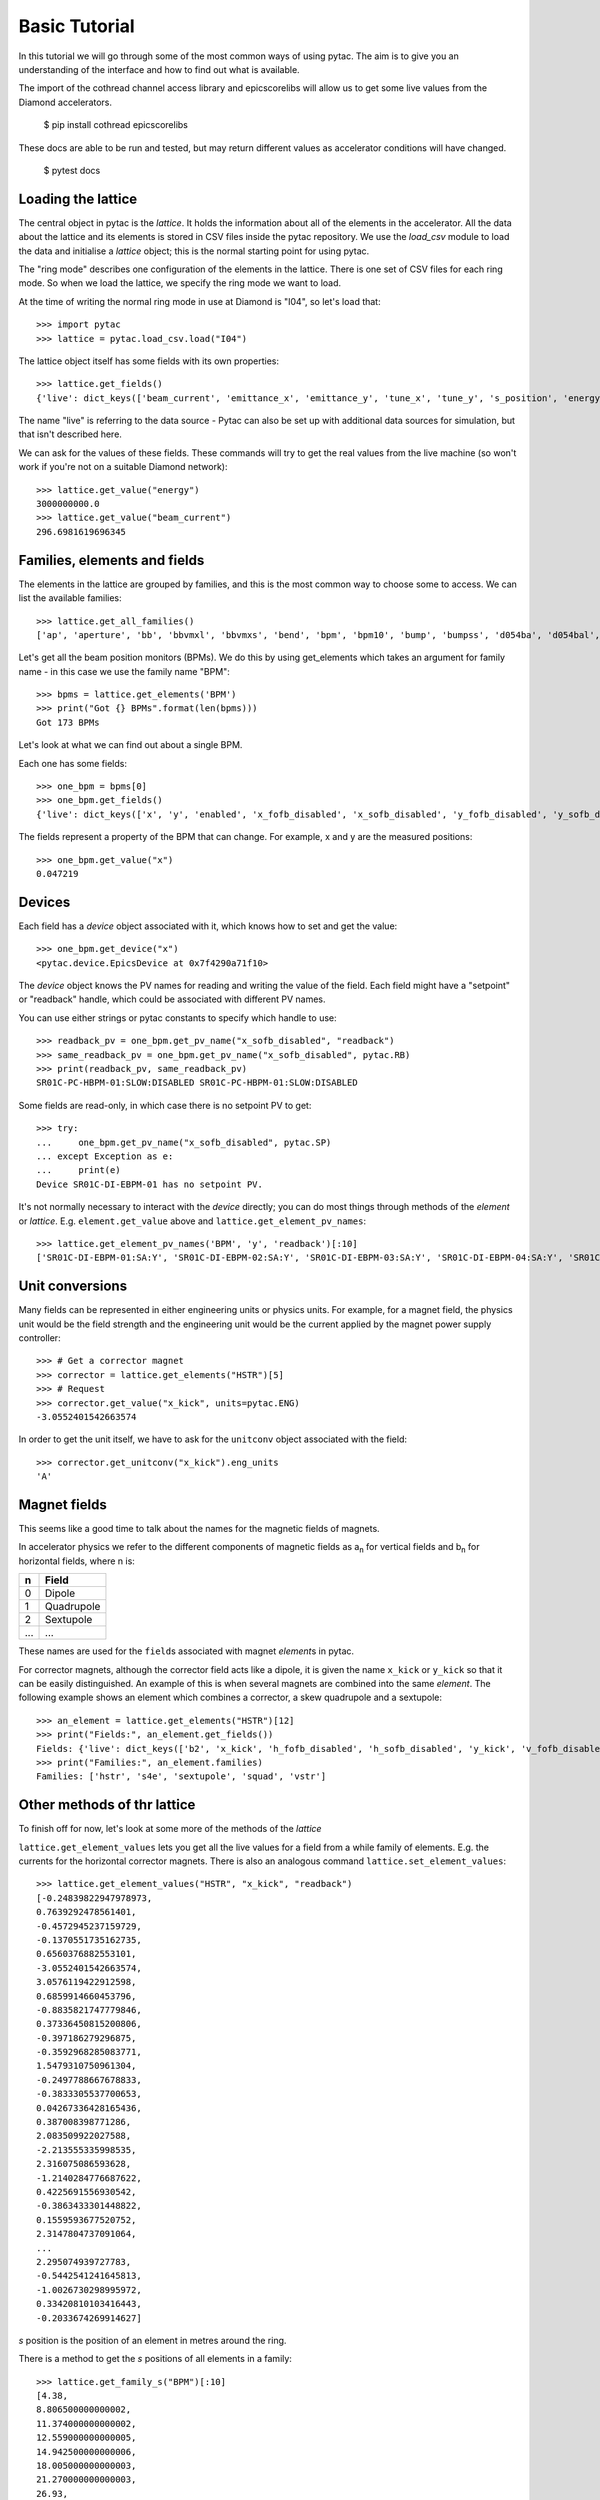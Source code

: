 Basic Tutorial
==============

In this tutorial we will go through some of the most common ways of using pytac.
The aim is to give you an understanding of the interface and how to find out what
is available.

The import of the cothread channel access library and epicscorelibs will
allow us to get some live values from the Diamond accelerators.

    $ pip install cothread epicscorelibs

These docs are able to be run and tested, but may return different values as
accelerator conditions will have changed.

    $ pytest docs


Loading the lattice
-------------------

The central object in pytac is the `lattice`. It holds the information about
all of the elements in the accelerator. All the data about the lattice and its
elements is stored in CSV files inside the pytac repository. We use the `load_csv`
module to load the data and initialise a `lattice` object; this is the normal
starting point for using pytac.

The "ring mode" describes one configuration of the elements in the lattice.
There is one set of CSV files for each ring mode. So when we load the lattice,
we specify the ring mode we want to load.

At the time of writing the normal ring mode in use at Diamond is "I04",
so let's load that::

    >>> import pytac
    >>> lattice = pytac.load_csv.load("I04")

The lattice object itself has some fields with its own properties::

    >>> lattice.get_fields()
    {'live': dict_keys(['beam_current', 'emittance_x', 'emittance_y', 'tune_x', 'tune_y', 's_position', 'energy'])}

The name "live" is referring to the data source - Pytac can also be set up with
additional data sources for simulation, but that isn't described here.

We can ask for the values of these fields. These commands will try to get the
real values from the live machine (so won't work if you're not on a suitable
Diamond network)::

    >>> lattice.get_value("energy")
    3000000000.0
    >>> lattice.get_value("beam_current")
    296.6981619696345

Families, elements and fields
-----------------------------

The elements in the lattice are grouped by families, and this is the most common
way to choose some to access. We can list the available families::

    >>> lattice.get_all_families()
    ['ap', 'aperture', 'bb', 'bbvmxl', 'bbvmxs', 'bend', 'bpm', 'bpm10', 'bump', 'bumpss', 'd054ba', 'd054bal', 'd09_1', 'd09_10', 'd09_12', 'd09_13', 'd09_14', 'd09_2', 'd09_3', 'd09_5', 'd09_6', 'd09_7', 'd09_8', 'd09_9', 'd104ba0', 'd104ba0r', 'd104ba1', 'd104baa', 'd104bab', 'd104bac', 'd104bad', 'd104bar', 'd10_1', 'd10_2', 'd10_3', 'd10_4', 'd10_5', 'd10_6', 'd10_7', 'd10_8', 'd10_9', 'd13_1', 'd13_10', 'd13_12', 'd13_13', 'd13_14', 'd13_2', 'd13_3', 'd13_5', 'd13_6', 'd13_7', 'd13_8', 'd13_9', 'd154bal', 'd154bar', 'd1a', 'd1aa', 'd1ab', 'd1d2', 'd1m4ba', 'd1m4bal1', 'd1m4bal2', 'd1s4ba', 'd1x', 'd1y', 'd1yad1ya', 'd1yb', 'd20_1', 'd20_2', 'd2a', 'd2b', 'd2b4ba', 'd2xl', 'd2xr', 'd2ya', 'd2yb', 'd2yc', 'd3a', 'd3aa', 'd3ab', 'd3b', 'd3b4ba', 'd3b4bar', 'd4a', 'd4aa', 'd4ab', 'd4b', 'd4b4ba0', 'd4ba', 'd4bb', 'd5b', 'd6b', 'd6b4ba0', 'd6ba', 'd6bb', 'dbpm', 'dhs4ba', 'dhs4bal1', 'dhs4bal2', 'dhs4bar1', 'dhs4bar2', 'dhs4bar3', 'di05', 'dk4bas20', 'dk4bas21', 'dk4bas22', 'dk4bas23', 'dlb4bal', 'dlb4bar', 'dlbm4ba0', 'dlbm4ba1', 'dlbm4bal1', 'dlbm4bal2', 'drbm4ba2', 'drbm4bal1', 'drbm4bal2', 'drbm4bar1', 'drbm4bar2', 'drift', 'drift_drift_s2a', 'drift_s2a', 'dsext', 'hchica', 'hpmu', 'hstr', 'htrim', 'hu64', 'kd1', 'mpw12', 'mpw15', 'mpw45', 'pad', 'q1ab', 'q1ad', 'q1b', 'q1be', 'q1d', 'q2ab', 'q2ad', 'q2b', 'q2be', 'q2d', 'q3b', 'q3d', 'q3e', 'q4e', 'qm09', 'qm13', 'quadrupole', 'rf', 'rfcavity', 's1a', 's1b', 's1be', 's1c', 's1d', 's2a', 's2b', 's2be', 's2c', 's2d', 's3e', 's4e', 'sextupole', 'shim', 'source', 'spacer', 'squad', 'tempdrift', 'u21', 'u23a', 'u23b', 'u27', 'ux', 'vstr', 'vtrim', 'wiggler']

Let's get all the beam position monitors (BPMs). We do this by using get_elements
which takes an argument for family name - in this case we use the family name "BPM"::

    >>> bpms = lattice.get_elements('BPM')
    >>> print("Got {} BPMs".format(len(bpms)))
    Got 173 BPMs

Let's look at what we can find out about a single BPM.

Each one has some fields::

    >>> one_bpm = bpms[0]
    >>> one_bpm.get_fields()
    {'live': dict_keys(['x', 'y', 'enabled', 'x_fofb_disabled', 'x_sofb_disabled', 'y_fofb_disabled', 'y_sofb_disabled'])}

The fields represent a property of the BPM that can change. For example, x and y
are the measured positions::

    >>> one_bpm.get_value("x")
    0.047219

Devices
-------

Each field has a `device` object associated with it, which knows how to set and
get the value::

    >>> one_bpm.get_device("x")
    <pytac.device.EpicsDevice at 0x7f4290a71f10>

The `device` object knows the PV names for reading and writing the value of the
field. Each field might have a "setpoint" or "readback" handle, which could be
associated with different PV names.

You can use either strings or pytac constants to specify which handle to use::

    >>> readback_pv = one_bpm.get_pv_name("x_sofb_disabled", "readback")
    >>> same_readback_pv = one_bpm.get_pv_name("x_sofb_disabled", pytac.RB)
    >>> print(readback_pv, same_readback_pv)
    SR01C-PC-HBPM-01:SLOW:DISABLED SR01C-PC-HBPM-01:SLOW:DISABLED

Some fields are read-only, in which case there is no setpoint PV to get::

    >>> try:
    ...     one_bpm.get_pv_name("x_sofb_disabled", pytac.SP)
    ... except Exception as e:
    ...     print(e)
    Device SR01C-DI-EBPM-01 has no setpoint PV.

It's not normally necessary to interact with the `device` directly; you can do
most things through methods of the `element` or `lattice`. E.g. ``element.get_value``
above and ``lattice.get_element_pv_names``::

    >>> lattice.get_element_pv_names('BPM', 'y', 'readback')[:10]
    ['SR01C-DI-EBPM-01:SA:Y', 'SR01C-DI-EBPM-02:SA:Y', 'SR01C-DI-EBPM-03:SA:Y', 'SR01C-DI-EBPM-04:SA:Y', 'SR01C-DI-EBPM-05:SA:Y', 'SR01C-DI-EBPM-06:SA:Y', 'SR01C-DI-EBPM-07:SA:Y', 'SR02C-DI-EBPM-01:SA:Y', 'SR02C-DI-EBPM-02:SA:Y', 'SR02C-DI-EBPM-03:SA:Y']

Unit conversions
----------------

Many fields can be represented in either engineering units or physics units.
For example, for a magnet field, the physics unit would be the field strength
and the engineering unit would be the current applied by the magnet power supply
controller::

    >>> # Get a corrector magnet
    >>> corrector = lattice.get_elements("HSTR")[5]
    >>> # Request
    >>> corrector.get_value("x_kick", units=pytac.ENG)
    -3.0552401542663574

In order to get the unit itself, we have to ask for the ``unitconv`` object associated
with the field::

    >>> corrector.get_unitconv("x_kick").eng_units
    'A'

Magnet fields
-------------

This seems like a good time to talk about the names for the magnetic fields of magnets.

In accelerator physics we refer to the different components of magnetic fields
as |a_n| for vertical fields and |b_n| for horizontal fields, where n is:

.. |a_n| replace:: a\ :sub:`n`\
.. |b_n| replace:: b\ :sub:`n`\

=====   ===========
n       Field
=====   ===========
0       Dipole
1       Quadrupole
2       Sextupole
...     ...
=====   ===========

These names are used for the ``field``\s associated with magnet `element`\s in pytac.

For corrector magnets, although the corrector field acts like a dipole, it is given
the name ``x_kick`` or ``y_kick`` so that it can be easily distinguished. An example
of this is when several magnets are combined into the same `element`. The following
example shows an element which combines a corrector, a skew quadrupole and a
sextupole::

    >>> an_element = lattice.get_elements("HSTR")[12]
    >>> print("Fields:", an_element.get_fields())
    Fields: {'live': dict_keys(['b2', 'x_kick', 'h_fofb_disabled', 'h_sofb_disabled', 'y_kick', 'v_fofb_disabled', 'v_sofb_disabled', 'a1'])}
    >>> print("Families:", an_element.families)
    Families: ['hstr', 's4e', 'sextupole', 'squad', 'vstr']

Other methods of thr lattice
----------------------------

To finish off for now, let's look at some more of the methods of the `lattice`

``lattice.get_element_values`` lets you get all the live values for a field from a
while family of elements. E.g. the currents for the horizontal corrector magnets.
There is also an analogous command ``lattice.set_element_values``::

    >>> lattice.get_element_values("HSTR", "x_kick", "readback")
    [-0.24839822947978973,
    0.7639292478561401,
    -0.4572945237159729,
    -0.1370551735162735,
    0.6560376882553101,
    -3.0552401542663574,
    3.0576119422912598,
    0.6859914660453796,
    -0.8835821747779846,
    0.37336450815200806,
    -0.397186279296875,
    -0.3592968285083771,
    1.5479310750961304,
    -0.2497788667678833,
    -0.3833305537700653,
    0.04267336428165436,
    0.387008398771286,
    2.083509922027588,
    -2.213555335998535,
    2.316075086593628,
    -1.2140284776687622,
    0.4225691556930542,
    -0.3863433301448822,
    0.1559593677520752,
    2.3147804737091064,
    ...
    2.295074939727783,
    -0.5442541241645813,
    -1.0026730298995972,
    0.33420810103416443,
    -0.2033674269914627]

`s` position is the position of an element in metres around the ring.

There is a method to get the `s` positions of all elements in a family::

    >>> lattice.get_family_s("BPM")[:10]
    [4.38,
    8.806500000000002,
    11.374000000000002,
    12.559000000000005,
    14.942500000000006,
    18.005000000000003,
    21.270000000000003,
    26.93,
    30.360759,
    32.076129]
